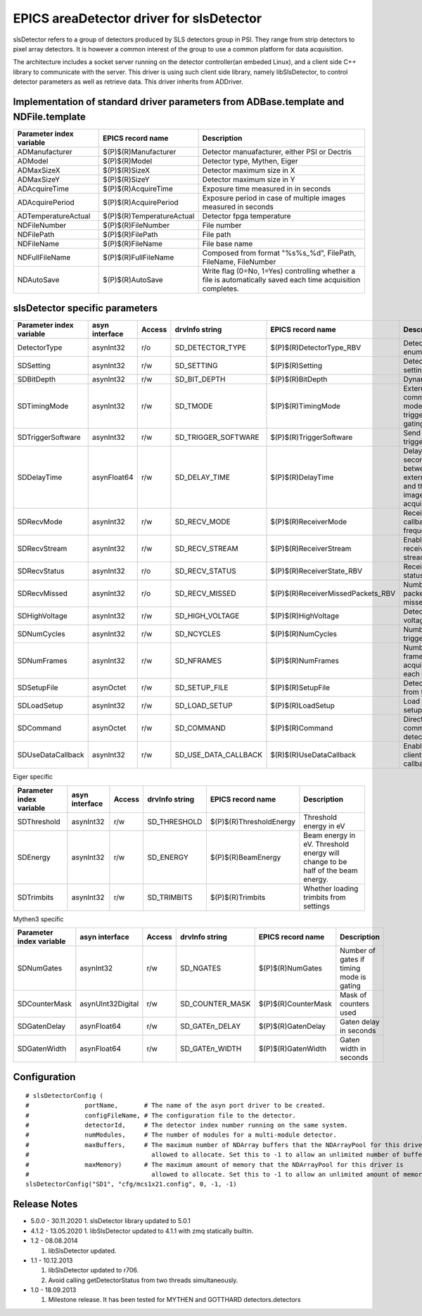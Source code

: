 EPICS areaDetector driver for slsDetector
=========================================

slsDetector refers to a group of detectors produced by SLS detectors group in PSI. 
They range from strip detectors to pixel array detectors. 
It is however a common interest of the group to use a common platform for data acquisition. 

The architecture includes a socket server running on the detector controller(an embeded Linux), 
and a client side C++ library to communicate with the server. This driver is using such client side library, namely libSlsDetector, to control detector parameters as well as retrieve data. This driver inherits from ADDriver.


Implementation of standard driver parameters from ADBase.template and NDFile.template
-------------------------------------------------------------------------------------

========================  =========================   ============
Parameter index variable  EPICS record name           Description
========================  =========================   ============
ADManufacturer            $(P)$(R)Manufacturer        Detector manuafacturer, either PSI or Dectris
ADModel                   $(P)$(R)Model               Detector type, Mythen, Eiger
ADMaxSizeX                $(P)$(R)SizeX               Detector maximum size in X
ADMaxSizeY                $(P)$(R)SizeY               Detector maximum size in Y
ADAcquireTime             $(P)$(R)AcquireTime         Exposure time measured in in seconds
ADAcquirePeriod           $(P)$(R)AcquirePeriod       Exposure period in case of multiple images measured in seconds
ADTemperatureActual       $(P)$(R)TemperatureActual   Detector fpga temperature
NDFileNumber              $(P)$(R)FileNumber          File number
NDFilePath                $(P)$(R)FilePath            File path
NDFileName                $(P)$(R)FileName            File base name
NDFullFileName            $(P)$(R)FullFileName        Composed from format "%s%s_%d", FilePath, FileName, FileNumber
NDAutoSave                $(P)$(R)AutoSave            Write flag (0=No, 1=Yes) controlling whether a file is automatically saved each time acquisition completes.
========================  =========================   ============

slsDetector specific parameters
-------------------------------

========================  ============== ====== ====================  =================================  ============
Parameter index variable  asyn interface Access drvInfo string        EPICS record name                  Description
========================  ============== ====== ====================  =================================  ============
DetectorType              asynInt32      r/o    SD_DETECTOR_TYPE      $(P)$(R)DetectorType_RBV           Detector type enum
SDSetting                 asynInt32      r/w    SD_SETTING            $(P)$(R)Setting                    Detector settings
SDBitDepth                asynInt32      r/w    SD_BIT_DEPTH          $(P)$(R)BitDepth                   Dynamic range
SDTimingMode              asynInt32      r/w    SD_TMODE              $(P)$(R)TimingMode                 External signal communication mode, triggering, gating
SDTriggerSoftware         asynInt32      r/w    SD_TRIGGER_SOFTWARE   $(P)$(R)TriggerSoftware            Send software trigger
SDDelayTime               asynFloat64    r/w    SD_DELAY_TIME         $(P)$(R)DelayTime                  Delay in seconds between external trigger and the start of image acquisition
SDRecvMode                asynInt32      r/w    SD_RECV_MODE          $(P)$(R)ReceiverMode               Receiver data callback frequency
SDRecvStream              asynInt32      r/w    SD_RECV_STREAM        $(P)$(R)ReceiverStream             Enable/disable receiver stream
SDRecvStatus              asynInt32      r/o    SD_RECV_STATUS        $(P)$(R)ReceiverState_RBV          Receiver status
SDRecvMissed              asynInt32      r/o    SD_RECV_MISSED        $(P)$(R)ReceiverMissedPackets_RBV  Number of packets missed
SDHighVoltage             asynInt32      r/w    SD_HIGH_VOLTAGE       $(P)$(R)HighVoltage                Detector high voltage
SDNumCycles               asynInt32      r/w    SD_NCYCLES            $(P)$(R)NumCycles                  Number of triggeres
SDNumFrames               asynInt32      r/w    SD_NFRAMES            $(P)$(R)NumFrames                  Number of frames to acquire for each trigger
SDSetupFile               asynOctet      r/w    SD_SETUP_FILE         $(P)$(R)SetupFile                  Detector setup from file
SDLoadSetup               asynInt32      r/w    SD_LOAD_SETUP         $(P)$(R)LoadSetup                  Load detector setup from file
SDCommand                 asynOctet      r/w    SD_COMMAND            $(P)$(R)Command                    Direct command to detector
SDUseDataCallback         asynInt32      r/w    SD_USE_DATA_CALLBACK  $(R)$(R)UseDataCallback            Enable disable client data callback
========================  ============== ====== ====================  =================================  ============

Eiger specific

========================  ============== ====== ===================  =======================   ============
Parameter index variable  asyn interface Access drvInfo string       EPICS record name         Description
========================  ============== ====== ===================  =======================   ============
SDThreshold               asynInt32      r/w    SD_THRESHOLD         $(P)$(R)ThresholdEnergy   Threshold energy in eV
SDEnergy                  asynInt32      r/w    SD_ENERGY            $(P)$(R)BeamEnergy        Beam energy in eV. Threshold energy will change to be half of the beam energy.
SDTrimbits                asynInt32      r/w    SD_TRIMBITS          $(P)$(R)Trimbits          Whether loading trimbits from settings
========================  ============== ====== ===================  =======================   ============

Mythen3 specific

========================  ================= ====== ====================  ========================  ============
Parameter index variable  asyn interface    Access drvInfo string        EPICS record name         Description
========================  ================= ====== ====================  ========================  ============
SDNumGates                asynInt32         r/w    SD_NGATES             $(P)$(R)NumGates          Number of gates if timing mode is gating
SDCounterMask             asynUInt32Digital r/w    SD_COUNTER_MASK       $(P)$(R)CounterMask       Mask of counters used
SDGate\ *n*\ Delay        asynFloat64       r/w    SD_GATE\ *n*\ _DELAY  $(P)$(R)Gate\ *n*\ Delay  Gate\ *n* delay in seconds
SDGate\ *n*\ Width        asynFloat64       r/w    SD_GATE\ *n*\ _WIDTH  $(P)$(R)Gate\ *n*\ Width  Gate\ *n* width in seconds
========================  ================= ====== ====================  ========================  ============


Configuration
-------------

::

    # slsDetectorConfig (
    #               portName,       # The name of the asyn port driver to be created.
    #               configFileName, # The configuration file to the detector.
    #               detectorId,     # The detector index number running on the same system.
    #               numModules,     # The number of modules for a multi-module detector.
    #               maxBuffers,     # The maximum number of NDArray buffers that the NDArrayPool for this driver is 
    #                                 allowed to allocate. Set this to -1 to allow an unlimited number of buffers.
    #               maxMemory)      # The maximum amount of memory that the NDArrayPool for this driver is 
    #                                 allowed to allocate. Set this to -1 to allow an unlimited amount of memory.
    slsDetectorConfig("SD1", "cfg/mcs1x21.config", 0, -1, -1)


Release Notes
-------------
* 5.0.0 - 30.11.2020
  1. slsDetector library updated to 5.0.1

* 4.1.2 - 13.05.2020
  1. libSlsDetector updated to 4.1.1 with zmq statically builtin.

* 1.2 - 08.08.2014
  
  1. libSlsDetector updated.

* 1.1 - 10.12.2013

  1. libSlsDetector updated to r706.
  2. Avoid calling getDetectorStatus from two threads simultaneously.

* 1.0 - 18.09.2013

  1. Milestone release. It has been tested for MYTHEN and GOTTHARD detectors.detectors

